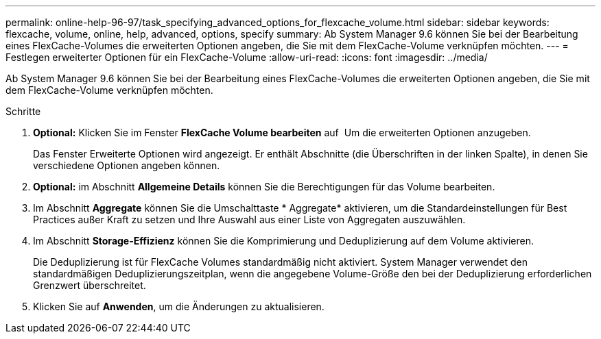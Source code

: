 ---
permalink: online-help-96-97/task_specifying_advanced_options_for_flexcache_volume.html 
sidebar: sidebar 
keywords: flexcache, volume, online, help, advanced, options, specify 
summary: Ab System Manager 9.6 können Sie bei der Bearbeitung eines FlexCache-Volumes die erweiterten Optionen angeben, die Sie mit dem FlexCache-Volume verknüpfen möchten. 
---
= Festlegen erweiterter Optionen für ein FlexCache-Volume
:allow-uri-read: 
:icons: font
:imagesdir: ../media/


[role="lead"]
Ab System Manager 9.6 können Sie bei der Bearbeitung eines FlexCache-Volumes die erweiterten Optionen angeben, die Sie mit dem FlexCache-Volume verknüpfen möchten.

.Schritte
. *Optional:* Klicken Sie im Fenster *FlexCache Volume bearbeiten* auf image:../media/advanced_options.gif[""] Um die erweiterten Optionen anzugeben.
+
Das Fenster Erweiterte Optionen wird angezeigt. Er enthält Abschnitte (die Überschriften in der linken Spalte), in denen Sie verschiedene Optionen angeben können.

. *Optional:* im Abschnitt *Allgemeine Details* können Sie die Berechtigungen für das Volume bearbeiten.
. Im Abschnitt *Aggregate* können Sie die Umschalttaste * Aggregate* aktivieren, um die Standardeinstellungen für Best Practices außer Kraft zu setzen und Ihre Auswahl aus einer Liste von Aggregaten auszuwählen.
. Im Abschnitt *Storage-Effizienz* können Sie die Komprimierung und Deduplizierung auf dem Volume aktivieren.
+
Die Deduplizierung ist für FlexCache Volumes standardmäßig nicht aktiviert. System Manager verwendet den standardmäßigen Deduplizierungszeitplan, wenn die angegebene Volume-Größe den bei der Deduplizierung erforderlichen Grenzwert überschreitet.

. Klicken Sie auf *Anwenden*, um die Änderungen zu aktualisieren.

